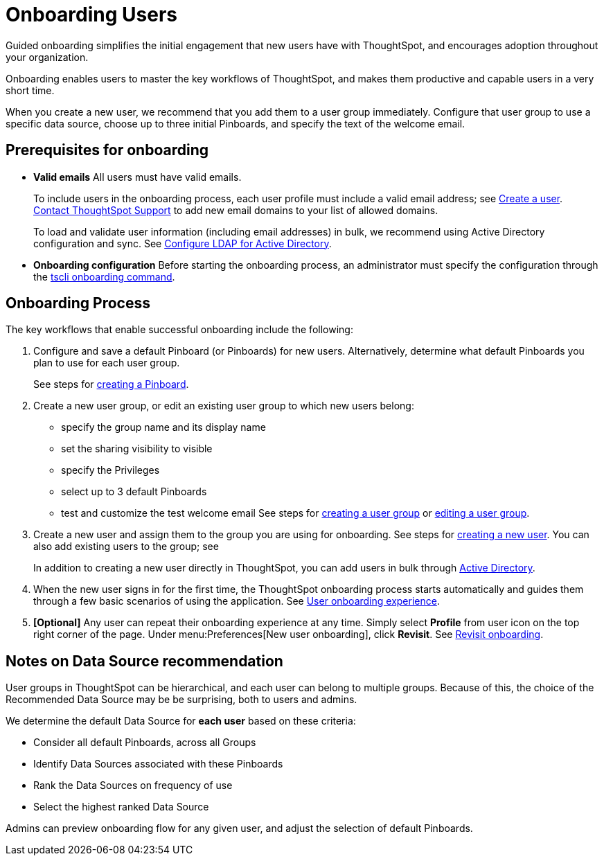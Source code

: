 = Onboarding Users
:last_updated: 5/14/2020

Guided onboarding simplifies the initial engagement that new users have with ThoughtSpot, and encourages adoption throughout your organization.

Onboarding enables users to master the key workflows of ThoughtSpot, and makes them productive and capable users in a very short time.

When you create a new user, we recommend that you add them to a user group immediately.
Configure that user group to use a specific data source, choose up to three initial Pinboards, and specify the text of the welcome email.

[#onboarding-prerequisites]
== Prerequisites for onboarding

* *Valid emails*  All users must have valid emails.
+
To include users in the onboarding process, each user profile must include a valid email address;
see xref:add-user.adoc#add-user[Create a user].
xref:contact.adoc[Contact ThoughtSpot Support] to add new email domains to your list of allowed domains.
+
To load and validate user information (including email addresses) in bulk, we recommend using Active Directory configuration and sync.
See xref:LDAP-config-AD.adoc[Configure LDAP for Active Directory].

* *Onboarding configuration*  Before starting the onboarding process, an administrator must specify the configuration through the xref:tscli-command-ref.adoc#tscli-onboarding[tscli onboarding command].

[#onboarding-process]
== Onboarding Process

The key workflows that enable successful onboarding include the following:

. Configure and save a default Pinboard (or Pinboards) for new users.
Alternatively, determine what default Pinboards you plan to use for each user group.
+
See steps for xref:about-pinboards.adoc#create-a-pinboard[creating a Pinboard].

. Create a new user group, or edit an existing user group to which new users belong:
 ** specify the group name and its display name
 ** set the sharing visibility to visible
 ** specify the Privileges
 ** select up to 3 default Pinboards
 ** test and customize the test welcome email
See steps for xref:add-group.adoc#add-group[creating a user group] or xref:add-group.adoc#edit-group[editing a user group].
. Create a new user and assign them to the group you are using for onboarding.
See steps for xref:add-user.adoc#add-user[creating a new user].
You can also add existing users to the group;
see
+
In addition to creating a new user directly in ThoughtSpot, you can add users in bulk through xref:active-directory-based-access.adoc[Active Directory].

. When the new user signs in for the first time, the ThoughtSpot onboarding process starts automatically and guides them through a few basic scenarios of using the application.
See xref:user-onboarding-experience.adoc[User onboarding experience].
. *[Optional]* Any user can repeat their onboarding experience at any time.
Simply select *Profile* from user icon on the top right corner of the page.
Under menu:Preferences[New user onboarding], click *Revisit*.
See xref:about-user.adoc#onboarding[Revisit onboarding].

// SCAL-51041

[#data-source-recommendation]
== Notes on Data Source recommendation

User groups in ThoughtSpot can be hierarchical, and each user can belong to multiple groups.
Because of this, the choice of the Recommended Data Source may be be surprising, both to users and admins.

We determine the default Data Source for *each user* based on these criteria:

* Consider all default Pinboards, across all Groups
* Identify Data Sources associated with these Pinboards
* Rank the Data Sources on frequency of use
* Select the highest ranked Data Source

Admins can preview onboarding flow for any given user, and adjust the selection of default Pinboards.
